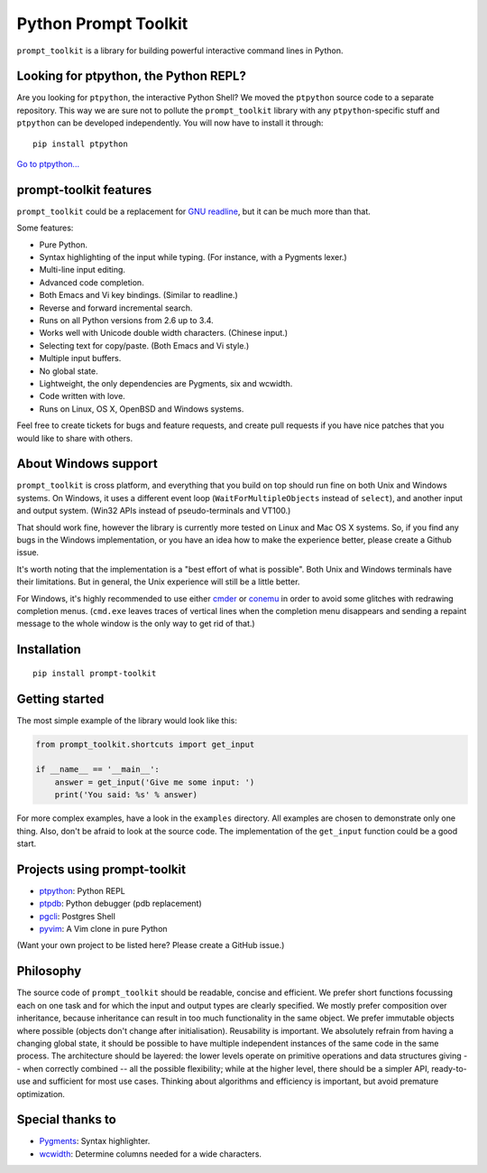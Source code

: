Python Prompt Toolkit
=====================

|Build Status|  |PyPI|

``prompt_toolkit`` is a library for building powerful interactive command lines
in Python.

Looking for ptpython, the Python REPL?
**************************************

Are you looking for ``ptpython``, the interactive Python Shell? We moved the
``ptpython`` source code to a separate repository. This way we are sure not to
pollute the ``prompt_toolkit`` library with any ``ptpython``-specific stuff and
``ptpython`` can be developed independently. You will now have to install it
through::

    pip install ptpython

`Go to ptpython... <http://github.com/jonathanslenders/ptpython/>`_

.. image :: https://github.com/jonathanslenders/python-prompt-toolkit/raw/master/docs/images/ptpython.png

prompt-toolkit features
***********************

``prompt_toolkit`` could be a replacement for `GNU readline
<http://cnswww.cns.cwru.edu/php/chet/readline/rltop.html>`_, but it can be much
more than that.

Some features:

- Pure Python.
- Syntax highlighting of the input while typing. (For instance, with a Pygments lexer.)
- Multi-line input editing.
- Advanced code completion.
- Both Emacs and Vi key bindings. (Similar to readline.)
- Reverse and forward incremental search.
- Runs on all Python versions from 2.6 up to 3.4.
- Works well with Unicode double width characters. (Chinese input.)
- Selecting text for copy/paste. (Both Emacs and Vi style.)
- Multiple input buffers.
- No global state.
- Lightweight, the only dependencies are Pygments, six and wcwidth.
- Code written with love.
- Runs on Linux, OS X, OpenBSD and Windows systems.

Feel free to create tickets for bugs and feature requests, and create pull
requests if you have nice patches that you would like to share with others.


About Windows support
*********************

``prompt_toolkit`` is cross platform, and everything that you build on top
should run fine on both Unix and Windows systems. On Windows, it uses a
different event loop (``WaitForMultipleObjects`` instead of ``select``), and
another input and output system. (Win32 APIs instead of pseudo-terminals and
VT100.)

That should work fine, however the library is currently more tested on Linux
and Mac OS X systems. So, if you find any bugs in the Windows implementation,
or you have an idea how to make the experience better, please create a Github
issue.

It's worth noting that the implementation is a "best effort of what is
possible". Both Unix and Windows terminals have their limitations. But in
general, the Unix experience will still be a little better.

For Windows, it's highly recommended to use either `cmder
<http://gooseberrycreative.com/cmder/>`_ or `conemu <https://conemu.github.io/>`_
in order to avoid some glitches with redrawing completion menus. (``cmd.exe``
leaves traces of vertical lines when the completion menu disappears and
sending a repaint message to the whole window is the only way to get rid of
that.)


Installation
************

::

    pip install prompt-toolkit


Getting started
***************

The most simple example of the library would look like this:

.. code:: python

    from prompt_toolkit.shortcuts import get_input

    if __name__ == '__main__':
        answer = get_input('Give me some input: ')
        print('You said: %s' % answer)

For more complex examples, have a look in the ``examples`` directory. All
examples are chosen to demonstrate only one thing. Also, don't be afraid to
look at the source code. The implementation of the ``get_input`` function could
be a good start.


Projects using prompt-toolkit
*****************************

- `ptpython <http://github.com/jonathanslenders/ptpython/>`_: Python REPL
- `ptpdb <http://github.com/jonathanslenders/ptpdb/>`_: Python debugger (pdb replacement)
- `pgcli <http://pgcli.com/>`_: Postgres Shell
- `pyvim <http://github.com/jonathanslenders/pyvim/>`_: A Vim clone in pure Python

(Want your own project to be listed here? Please create a GitHub issue.)


Philosophy
**********

The source code of ``prompt_toolkit`` should be readable, concise and
efficient. We prefer short functions focussing each on one task and for which
the input and output types are clearly specified. We mostly prefer composition
over inheritance, because inheritance can result in too much functionality in
the same object. We prefer immutable objects where possible (objects don't
change after initialisation). Reusability is important. We absolutely refrain
from having a changing global state, it should be possible to have multiple
independent instances of the same code in the same process. The architecture
should be layered: the lower levels operate on primitive operations and data
structures giving -- when correctly combined -- all the possible flexibility;
while at the higher level, there should be a simpler API, ready-to-use and
sufficient for most use cases. Thinking about algorithms and efficiency is
important, but avoid premature optimization.


Special thanks to
*****************

- `Pygments <http://pygments.org/>`_: Syntax highlighter.
- `wcwidth <https://github.com/jquast/wcwidth>`_: Determine columns needed for a wide characters.

.. |Build Status| image:: https://api.travis-ci.org/jonathanslenders/python-prompt-toolkit.svg?branch=master
    :target: https://travis-ci.org/jonathanslenders/python-prompt-toolkit#

.. |PyPI| image:: https://pypip.in/version/prompt-toolkit/badge.svg
    :target: https://pypi.python.org/pypi/prompt-toolkit/
    :alt: Latest Version
